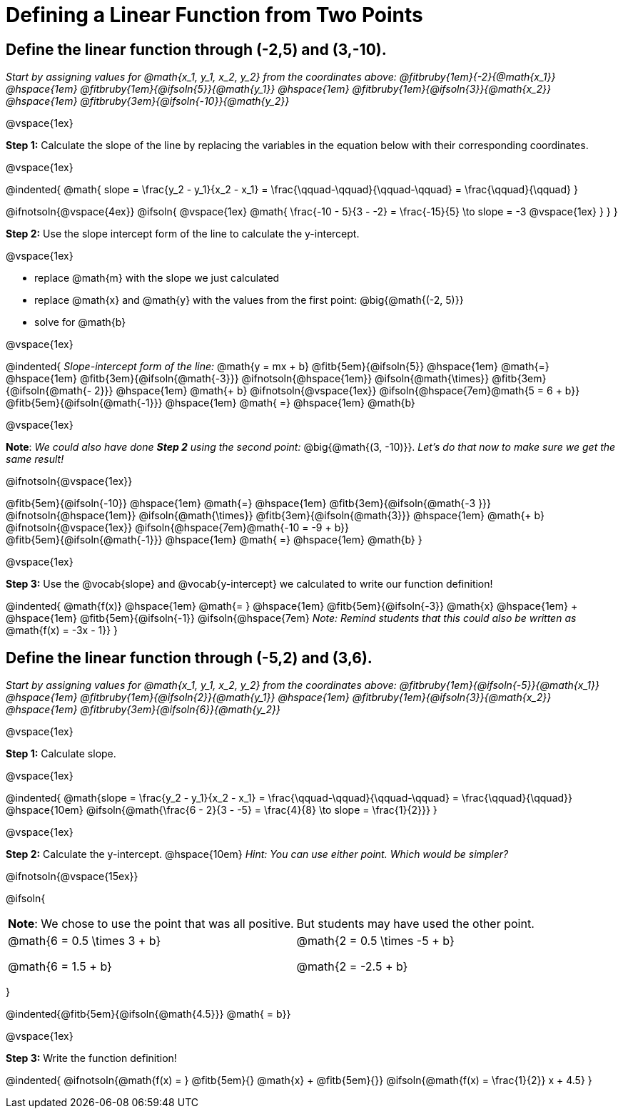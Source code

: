= Defining a Linear Function from Two Points

== Define the linear function through (-2,5) and (3,-10).
_Start by assigning values for @math{x_1, y_1, x_2, y_2} from the coordinates above: @fitbruby{1em}{-2}{@math{x_1}} @hspace{1em} @fitbruby{1em}{@ifsoln{5}}{@math{y_1}} @hspace{1em} @fitbruby{1em}{@ifsoln{3}}{@math{x_2}} @hspace{1em} @fitbruby{3em}{@ifsoln{-10}}{@math{y_2}}_

@vspace{1ex}

*Step 1:* Calculate the slope of the line by replacing the variables in the equation below with their corresponding coordinates.

@vspace{1ex}

@indented{
@math{
slope =
\frac{y_2 - y_1}{x_2 - x_1} =
\frac{\qquad-\qquad}{\qquad-\qquad} =
\frac{\qquad}{\qquad}
}

@ifnotsoln{@vspace{4ex}}
@ifsoln{
@vspace{1ex}
@math{
\frac{-10 - 5}{3 - -2} =
\frac{-15}{5} \to slope =
-3
@vspace{1ex}
}
}
}


*Step 2:* Use the slope intercept form of the line to calculate the y-intercept.

@vspace{1ex}

- replace @math{m} with the slope we just calculated
- replace @math{x} and @math{y} with the values from the first point: @big{@math{(-2, 5)}}
- solve for @math{b}

@vspace{1ex}

@indented{
_Slope-intercept form of the line:_ @math{y = mx + b}
@fitb{5em}{@ifsoln{5}}                            @hspace{1em}
@math{=}                                          @hspace{1em}
@fitb{3em}{@ifsoln{@math{-3}}}
@ifnotsoln{@hspace{1em}}  @ifsoln{@math{\times}}
@fitb{3em}{@ifsoln{@math{- 2}}}                   @hspace{1em}
@math{+ b}
@ifnotsoln{@vspace{1ex}}  @ifsoln{@hspace{7em}@math{5 = 6 + b}} +
@fitb{5em}{@ifsoln{@math{-1}}}                    @hspace{1em}
@math{ =}                                         @hspace{1em}
@math{b}

@vspace{1ex}

*Note*: _We could also have done *Step 2* using the second point:_ @big{@math{(3, -10)}}. _Let's do that now to make sure we get the same result!_

@ifnotsoln{@vspace{1ex}}

@fitb{5em}{@ifsoln{-10}}                          @hspace{1em}
@math{=}                                          @hspace{1em}
@fitb{3em}{@ifsoln{@math{-3 }}}
@ifnotsoln{@hspace{1em}}  @ifsoln{@math{\times}}
@fitb{3em}{@ifsoln{@math{3}}}                     @hspace{1em}
@math{+ b}
@ifnotsoln{@vspace{1ex}}  @ifsoln{@hspace{7em}@math{-10 = -9 + b}} +
@fitb{5em}{@ifsoln{@math{-1}}}                    @hspace{1em}
@math{ =}                                         @hspace{1em}
@math{b}
}

@vspace{1ex}

*Step 3:* Use the @vocab{slope} and @vocab{y-intercept} we calculated to write our function definition!

@indented{
@math{f(x)}                                      @hspace{1em}
@math{= }                                        @hspace{1em}
@fitb{5em}{@ifsoln{-3}}
@math{x}                                         @hspace{1em} + @hspace{1em}
@fitb{5em}{@ifsoln{-1}} @ifsoln{@hspace{7em}
_Note: Remind students that this could also be written as_ @math{f(x) = -3x - 1}}
}

== Define the linear function through (-5,2) and (3,6).

_Start by assigning values for @math{x_1, y_1, x_2, y_2} from the coordinates above: @fitbruby{1em}{@ifsoln{-5}}{@math{x_1}} @hspace{1em} @fitbruby{1em}{@ifsoln{2}}{@math{y_1}} @hspace{1em} @fitbruby{1em}{@ifsoln{3}}{@math{x_2}} @hspace{1em} @fitbruby{3em}{@ifsoln{6}}{@math{y_2}}_

@vspace{1ex}

*Step 1:* Calculate slope. 

@vspace{1ex}

@indented{
@math{slope =
\frac{y_2 - y_1}{x_2 - x_1} =
\frac{\qquad-\qquad}{\qquad-\qquad} =
\frac{\qquad}{\qquad}}                           @hspace{10em}
@ifsoln{@math{\frac{6 - 2}{3 - -5} =
\frac{4}{8} \to slope =
\frac{1}{2}}}
}

@vspace{1ex}

*Step 2:* Calculate the y-intercept. @hspace{10em} _Hint: You can use either point. Which would be simpler?_

@ifnotsoln{@vspace{15ex}}

@ifsoln{

[.FillVerticalSpace, cols="1a,1a"]
|===
|	
*Note*: We chose to use the point that was all positive.
|
But students may have used the other point.
|
@math{6 = 0.5 \times 3 + b}

@math{6 = 1.5 + b}
|

@math{2 = 0.5 \times -5 + b}

@math{2 = -2.5 + b}

|===
}

@indented{@fitb{5em}{@ifsoln{@math{4.5}}} @math{ = b}}

@vspace{1ex}

*Step 3:* Write the function definition!

@indented{
@ifnotsoln{@math{f(x) = } @fitb{5em}{} @math{x} + @fitb{5em}{}}
@ifsoln{@math{f(x) = \frac{1}{2}} x + 4.5}
}
